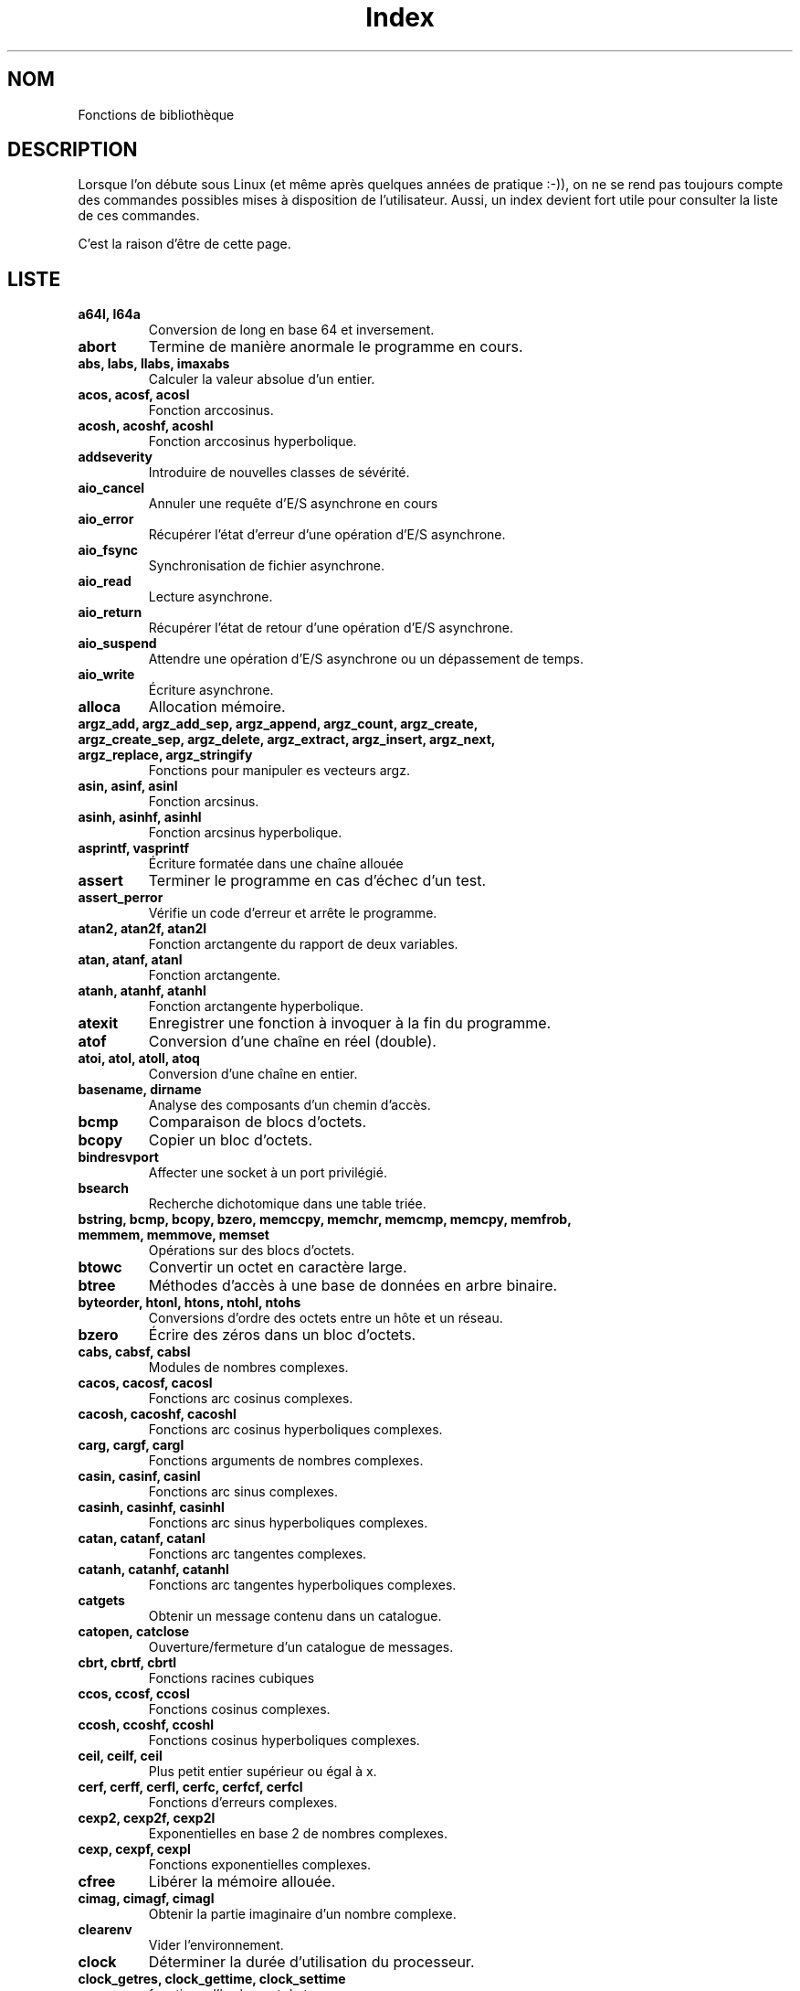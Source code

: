 .\" Do not edit this file, it was created by
.\" the script /home/alain/bin/cree_index_man.sh
.TH Index 3 "2 mai 2006" LDP "Manuel du programmeur Linux"
.SH NOM
Fonctions de bibliothèque
.SH DESCRIPTION
Lorsque l'on débute sous Linux (et même après quelques années
de pratique :-)), on ne se rend pas toujours compte des commandes
possibles mises à disposition de l'utilisateur. Aussi, un index
devient fort utile pour consulter la liste de ces commandes.

C'est la raison d'être de cette page.
.SH LISTE
.TP
.B a64l, l64a
Conversion de long en base 64 et inversement.
.TP
.B abort
Termine de manière anormale le programme en cours.
.TP
.B abs, labs, llabs, imaxabs
Calculer la valeur absolue d'un entier.
.TP
.B acos, acosf, acosl
Fonction arccosinus.
.TP
.B acosh, acoshf, acoshl
Fonction arccosinus hyperbolique.
.TP
.B addseverity
Introduire de nouvelles classes de sévérité.
.TP
.B aio_cancel
Annuler une requête d'E/S asynchrone en cours
.TP
.B aio_error
Récupérer l'état d'erreur d'une opération d'E/S asynchrone.
.TP
.B aio_fsync
Synchronisation de fichier asynchrone.
.TP
.B aio_read
Lecture asynchrone.
.TP
.B aio_return
Récupérer l'état de retour d'une opération d'E/S asynchrone.
.TP
.B aio_suspend
Attendre une opération d'E/S asynchrone ou un dépassement de temps.
.TP
.B aio_write
Écriture asynchrone.
.TP
.B alloca
Allocation mémoire.
.TP
.B argz_add, argz_add_sep, argz_append, argz_count, argz_create, argz_create_sep, argz_delete, argz_extract, argz_insert, argz_next, argz_replace, argz_stringify
Fonctions pour manipuler es vecteurs argz.
.TP
.B asin, asinf, asinl
Fonction arcsinus.
.TP
.B asinh, asinhf, asinhl
Fonction arcsinus hyperbolique.
.TP
.B asprintf, vasprintf
Écriture formatée dans une chaîne allouée
.TP
.B assert
Terminer le programme en cas d'échec d'un test.
.TP
.B assert_perror
Vérifie un code d'erreur et arrête le programme.
.TP
.B atan2, atan2f, atan2l
Fonction arctangente du rapport de deux variables.
.TP
.B atan, atanf, atanl
Fonction arctangente.
.TP
.B atanh, atanhf, atanhl
Fonction arctangente hyperbolique.
.TP
.B atexit
Enregistrer une fonction à invoquer à la fin du programme.
.TP
.B atof
Conversion d'une chaîne en réel (double).
.TP
.B atoi, atol, atoll, atoq
Conversion d'une chaîne en entier.
.TP
.B basename, dirname
Analyse des composants d'un chemin d'accès.
.TP
.B bcmp
Comparaison de blocs d'octets.
.TP
.B bcopy
Copier un bloc d'octets.
.TP
.B bindresvport
Affecter une socket à un port privilégié.
.TP
.B bsearch
Recherche dichotomique dans une table triée.
.TP
.B bstring, bcmp, bcopy, bzero, memccpy, memchr, memcmp, memcpy, memfrob, memmem, memmove, memset
Opérations sur des blocs d'octets.
.TP
.B btowc
Convertir un octet en caractère large.
.TP
.B btree
Méthodes d'accès à une base de données en arbre binaire.
.TP
.B byteorder, htonl, htons, ntohl, ntohs
Conversions d'ordre des octets entre un hôte et un réseau.
.TP
.B bzero
Écrire des zéros dans un bloc d'octets.
.TP
.B cabs, cabsf, cabsl
Modules de nombres complexes.
.TP
.B cacos, cacosf, cacosl
Fonctions arc cosinus complexes.
.TP
.B cacosh, cacoshf, cacoshl
Fonctions arc cosinus hyperboliques complexes.
.TP
.B carg, cargf, cargl
Fonctions arguments de nombres complexes.
.TP
.B casin, casinf, casinl
Fonctions arc sinus complexes.
.TP
.B casinh, casinhf, casinhl
Fonctions arc sinus hyperboliques complexes.
.TP
.B catan, catanf, catanl
Fonctions arc tangentes complexes.
.TP
.B catanh, catanhf, catanhl
Fonctions arc tangentes hyperboliques complexes.
.TP
.B catgets
Obtenir un message contenu dans un catalogue.
.TP
.B catopen, catclose
Ouverture/fermeture d'un catalogue de messages.
.TP
.B cbrt, cbrtf, cbrtl
Fonctions racines cubiques
.TP
.B ccos, ccosf, ccosl
Fonctions cosinus complexes.
.TP
.B ccosh, ccoshf, ccoshl
Fonctions cosinus hyperboliques complexes.
.TP
.B ceil, ceilf, ceil
Plus petit entier supérieur ou égal à x.
.TP
.B cerf, cerff, cerfl, cerfc, cerfcf, cerfcl
Fonctions d'erreurs complexes.
.TP
.B cexp2, cexp2f, cexp2l
Exponentielles en base 2 de nombres complexes.
.TP
.B cexp, cexpf, cexpl
Fonctions exponentielles complexes.
.TP
.B cfree
Libérer la mémoire allouée.
.TP
.B cimag, cimagf, cimagl
Obtenir la partie imaginaire d'un nombre complexe.
.TP
.B clearenv
Vider l'environnement.
.TP
.B clock
Déterminer la durée d'utilisation du processeur.
.TP
.B clock_getres, clock_gettime, clock_settime
fonctions d'horloge et de temps
.TP
.B clog10, clog10f, clog10l
Logarithmes décimaux de nombres complexes.
.TP
.B clog2, clog2f, clog2l
Logarithmes binaires de nombres complexes.
.TP
.B clog, clogf, clogl
Logarithmes népériens de nombres complexes.
.TP
.B closedir
Fermer un répertoire.
.TP
.B CMSG_ALIGN, CMSG_SPACE, CMSG_NXTHDR, CMSG_FIRSTHDR
Accès aux informations de service.
.TP
.B confstr
Lire une chaîne de caractères dépendant de la configuration.
.TP
.B conj, conjf, conjl
Calcule le conjugué complexe.
.TP
.B copysign
Copier le signe d'un nombre.
.TP
.B cos, cosf, cosl
Fonction cosinus.
.TP
.B cosh, coshf, coshl
Fonction cosinus hyperbolique.
.TP
.B cpow, cpowf, cpowl
Fonctions puissances complexes.
.TP
.B cproj, cprojf, cprojl
Projections sur une sphère de Riemann.
.TP
.B creal, crealf, creall
Parties réelles de nombres complexes.
.TP
.B crypt
Crytage de données ou de mot de passe.
.TP
.B csin, csinf, csinl
Fonctions sinus complexes.
.TP
.B csinh, csinhf, csinhl
Fonctions sinus hyperboliques complexes.
.TP
.B csqrt, csqrtf, csqrtl
Racines carrées complexes.
.TP
.B ctan, ctanf, ctanl
Fonctions tangentes complexes.
.TP
.B ctanh, ctanhf, ctanhl
Tangentes hyperboliques complexes.
.TP
.B ctermid
Obtenir le nom du terminal de contrôle.
.TP
.B ctime, asctime, gmtime, localtime, mktime, asctime_r, ctime_r, gmtime_r, localtime_r
Conversions de dates et heures binaires en ASCII.
.TP
.B daemon
Exécution en arrière-plan.
.TP
.B dbopen
Méthodes d'accès aux bases de données.
.TP
.B des_crypt, ecb_crypt, cbc_crypt, des_setparity, DES_FAILED
Cryptage DES rapide.
.TP
.B difftime
Calculer des intervalles de temps.
.TP
.B dirfd
Obtenir un descripteur fichier pour un répertoire.
.TP
.B div, ldiv, lldiv, imaxdiv
Calculer le quotient et le reste d'une division entière.
.TP
.B dladdr, dlclose, dlerror, dlopen, dlsym, dlvsym
Interface de programmation pour le chargeur de bibliothèques dynamiques.
.TP
.B dprintf, vdprintf
Écriture formatée dans un descripteur de fichier.
.TP
.B drand48, erand48, lrand48, nrand48, mrand48, jrand48, srand48, seed48, lcong48
Générateurs de nombres pseudo-aléatoires uniformément distribués.
.TP
.B dysize
Obtenir le nombre de jours pour une année donnée.
.TP
.B ecvt, fcvt
Conversions de nombres réels en chaînes de caractères.
.TP
.B ecvt_r, fcvt_r, qecvt_r, qfcvt_r
Convertir un réel en chaîne.
.TP
.B encrypt, setkey, encrypt_r, setkey_r
Crypter des messages de 64\ bits.
.TP
.B envz_add, envz_entry, envz_get, envz_merge, envz_remove, envz_strip
Support des chaînes d'environnement.
.TP
.B erf, erff, erfl, erfc, erfcf, erfcl
Fonctions d'erreur et fonctions d'erreur complémentaire.
.TP
.B err, verr, errx, verrx, warn, vwarn, warnx, vwarnx
Messages d'erreur formatés.
.TP
.B errno
Code de la dernière erreur.
.TP
.B ether_aton, ether_ntoa, ether_ntohost, ether_hosttonn, ether_line, ether_ntoa_r, ether_aton_r
Routines de manipulation d'adresses Ethernet.
.TP
.B execl, execlp, execle, execv, execvp
Exécuter un programme.
.TP
.B exit
Fin normale d'un programme.
.TP
.B exp10, exp10f, exp10l
Fonction exponentielle base 10.
.TP
.B exp2, exp2f, exp2l
Fonction exponentielle base 2.
.TP
.B  exp, expf, expl
Fonction exponentielle.
.TP
.B expm1, expm1f, expm1l
Exponentielle moins 1.
.TP
.B fabs, fabsf, fabsl
Valeur absolue d'un nombre en virgule flottante.
.TP
.B fclose
Fermer un flux.
.TP
.B fcloseall
Fermer tous les flux ouverts.
.TP
.B fdim, fdimf, fdiml
Différence positive.
.TP
.B feclearexcept, fegetexceptflag, feraiseexcept, fesetexceptflag, fetestexcept, fegetenv, fegetround, feholdexcept, fesetround, fesetenv, feupdateenv, fedisableexcept, feenableexcept, fegetexcept
Gestion des exceptions C99 pour les arrondis et les erreurs en virgule flottante.
.TP
.B ferror, clearerr, feof, fileno
Vérifier et réinitialiser les états d'un flux.
.TP
.B fflush
Vider les tampons d'un flux.
.TP
.B ffs
Chercher le premier bit à 1 dans un mot.
.TP
.B fgetgrent
Lire un fichier de groupes.
.TP
.B fgetpwent
Lire un fichier de mots de passe.
.TP
.B fgetwc, getwc
Lire une chaîne de caractères larges dans un flux.
.TP
.B fgetws
Lire une chaîne de caractères larges depuis un flux.
.TP
.B flockfile, ftrylockfile, funlockfile
Verrouillage d'un flux pour stdio.
.TP
.B floor, floorf, floorl
Le plus grand entier inférieur ou égal à x.
.TP
.B fma, fmaf, fmal
Multiplication et addition en virgule flottante.
.TP
.B fmax, fmaxf, fmaxl
Calculer le maximum.
.TP
.B fmin, fminf, fminl
Calculer le minimum.
.TP
.B fmod, fmodf, fmodl
Fonction modulo réel.
.TP
.B fmtmsg
Afficher des messages d'erreur formatés
.TP
.B fnmatch
Correspondance de noms de fichiers.
.TP
.B fopen, fdopen, freopen
Fonctions d'ouverture de flux.
.TP
.B fpathconf, pathconf
Lire les valeurs de configuration concernant un fichier.
.TP
.B fpclassify, isfinite, isnormal, isnan
Macros de classification en virgule flottante.
.TP
.B fpurge, __fpurge
Purger un flux
.TP
.B fputwc, putwc
Écrire un caractère large dans un fichier.
.TP
.B fputws
Écrire dans un flux une chaîne de caractères larges.
.TP
.B fread, fwrite
Entrées-sorties binaires sur un flux.
.TP
.B frexp, frexpf, frexpl
Conversion de réel en fraction normalisée.
.TP
.B fgetpos, fseek, fsetpos, ftell, rewind
Accéder à la position courante d'un flux.
.TP
.B fseeko, ftello
Fixer ou consulter la position courante d'un flux.
.TP
.B ftime
Obtenir la date et l'heure.
.TP
.B ftok
Convertir un nom de fichier et un identificateur de projet en clé IPC système V.
.TP
.B fts, fts_open, fts_read, fts_children, fts_set, fts_close
Descente d'arborescence de fichiers.
.TP
.B ftw, nftw
Parcours d'arborescence de fichiers.
.TP
.B fwide
Fixer et déterminer les orientations d'un flux.
.TP
.B gamma, gammaf, gammal
Logarithme de la fonction gamma.
.TP
.B gcvt
Conversion d'un réel en chaîne de caractères.
.TP
.B getaddrinfo, freeaddrinfo, gai_strerror
Traduction d'adresses et de services réseau.
.TP
.B getcwd, get_current_dir_name, getwd
Obtenir le répertoire courant.
.TP
.B getdate, getdate_r
Conversion d'une chaîne de caractères en structure tm.
.TP
.B getdirentries
Lire le contenu d'un répertoire dans un format indépendant du système.
.TP
.B getenv
Lire une variable d'environnement.
.TP
.B getfsent, getfsspec, getfsfile, setfsent, endfsent
Gérer la table des systèmes de fichiers.
.TP
.B getgrent, setgrent, endgrent
Lire les enregistrements du fichier des groupes.
.TP
.B getgrent_r, fgetgrent_r
Obtenir un enregistrement du fichier group de manière réentrante.
.TP
.B getgrnam, getgrnam_r, getgrgid, getgrgid_r
Obtenir l'enregistrement d'un groupe.
.TP
.B getgrouplist
Lister les groupes auquels appartient un utilisateur.
.TP
.B gethostbyname, gethostbyaddr, sethostent, endhostent, herror, hstrerror
Obtenir des informations concernant le réseau.
.TP
.B getipnodebyname, getipnodebyaddr, freehostent
Obtenir les adresses réseau et noms d'hôte.
.TP
.B getline, getdelim
Saisie de chaîne délimitée.
.TP
.B getloadavg
Renvoie les moyennes de la charge du système.
.TP
.B getlogin, getlogin_r, cuserid
Obtenir le nom de l'utilisateur.
.TP
.B getmntent, setmntent, addmntent, endmntent, hasmntopt
Obtenir des descriptions d'un système de fichiers.
.TP
.B getnameinfo
Traduction d'adresse en nom de façon indépendante du protocole
.TP
.B getnetent, getnetbyname, getnetbyaddr, setnetent, endnetent
Lire les informations réseau.
.TP
.B getopt, getopt_long, getopt_long_only
Analyser les options en ligne de commande.
.TP
.B getpass
Saisie d'un mot de passe (password).
.TP
.B getprotoent, getprotobyname, getprotobynumber, setprotoent, endprotoent
Accéder aux protocoles.
.TP
.B getpt
Ouvre un pseudo-terminal maître (PTM).
.TP
.B getpw
Reconstruire un enregistrement de mot de passe.
.TP
.B getpwent, setpwent, endpwent
Lire un enregistrement du fichier des mots de passe.
.TP
.B getpwent_r, fgetpwent_r
Obtenir un enregistrement du fichier passwd de manière réentrante.
.TP
.B getpwnam, getpwnam_r, getpwuid, getpwuid_r
Lire un enregistrement du fichier des mots de passe.
.TP
.B getrpcent, getrpcbyname, getrpcbynumber, setrpcent, endrpcent
Lire une entrée RPC.
.TP
.B getrpcport
Renvoie un numéro de port RPC.
.TP
.B gets, fgetc, fgets, getc, getchar, ungetc
Saisie de caractères et de chaînes.
.TP
.B getservent, getservbyname, getservbyport, setservent, endservent
Accéder aux informations sur les services.
.TP
.B getspnam, getspnam_r, getspent, getspent_r, setspent, endspent, fgetspent, fgetspent_r, sgetspent, sgetspent_r, putspent, lckpwdf, ulckpwdf
Obtenir un enregistrement du fichier des mots de passe cachés
.TP
.B getttyent, getttynam, setttyent, endttyent
Lire le fichier des terminaux.
.TP
.B getumask
Renvoyer le masque de permission pour la création de fichier.
.TP
.B getusershell, setusershell, endusershell
Obtenir la liste des interpréteur de commande.
.TP
.B getutent, getutid, getutline, pututline, setutent, endutent, utmpname
Accéder aux enregistrements utmp.
.TP
.B getw, putw
Lecture et écriture de mots (ints).
.TP
.B getwchar
Lecture d'un caractère large depuis l'entrée standard.
.TP
.B glob, globfree
Rechercher un chemin d'accès correspondant à un motif.
.TP
.B grantpt
Accéder à un pseudo-terminal esclave.
.TP
.B gsignal, ssignal
Gestion de signaux.
.TP
.B hash
Méthodes d'accès aux bases de données avec tables de hachage.
.TP
.B hsearch, hcreate, hdestroy
Gestion de table de hachage.
.TP
.B hypot, hypotf, hypotl
Distance euclidienne.
.TP
.B iconv
Conversion de caractères larges.
.TP
.B iconv_close
Libérer un descripteur de conversion de caractères.
.TP
.B iconv_open
Allouer un descripteur pour une conversion de jeux de caractères.
.TP
.B index, rindex
Recherche de caractères dans une chaîne.
.TP
.B inet_aton, inet_addr, inet_network, inet_ntoa, inet_makeaddr, inet_lnaof, inet_netof
Routines de manipulation d'adresses Internet.
.TP
.B inet_ntop
Manipuler les adresses réseau.
.TP
.B inet_pton
Créer une structure d'adresse réseau.
.TP
.B infnan
Traiter un résultat infini ou non-numérique (NaN).
.TP
.B initgroups
Initialiser la liste de groupes supplémentaires.
.TP
.B insque, remque
Ajouter ou supprimer un élément d'une file.
.TP
.B intro
Introductions aux fonctions de bibliothèque.
.TP
.B isalpha, isalnum, isascii, isblank, iscntrl, isdigit, isgraph, islower, isprint, ispunct, isspace, isupper, isxdigit
Routines de classification de caractères.
.TP
.B isatty
Vérifier si un descripteur se rapporte à un terminal.
.TP
.B isgreater, isgreaterequal, isless, islessgreater, isunordered
macros vérifiant les relations d'ordre.
.TP
.B isinf, isnan, finite
Tester si un nombre est infini ou non numérique (NaN).
.TP
.B iswalnum
Vérifier si un caractère large est alphanumérique.
.TP
.B iswalpha
Vérifier si un caractère large est alphabétique.
.TP
.B iswblank
Vérifier si un caractère large est blanc.
.TP
.B iswcntrl
Vérifier si un caractère large est un caractère de contrôle.
.TP
.B iswctype
Classification des caractères larges.
.TP
.B iswdigit
Vérifier si un caractère large est numérique.
.TP
.B iswgraph
Vérifier si un caractère large a une représentation graphique.
.TP
.B iswlower
Vérifier si un caractère large est minuscule.
.TP
.B iswprint
Vérifier si un caractère large est imprimable.
.TP
.B iswpunct
Vérifier si un caractère large est un symbole de ponctuation.
.TP
.B iswalpha
Vérifier si un caractère large est un espace.
.TP
.B iswupper
Vérifier si un caractère large est une majuscule.
.TP
.B iswxdigit
Vérifier si un caractère large est un chiffre hexadécimal.
.TP
.B j0, j0f, j0l, j1, j1f, j1l, jn, jnf, jnl, y0, y0f, y0l, y1, y1f, y1l, yn, ynf, ynl
Fonctions de Bessel.
.TP
.B key_decryptsession, key_encryptsession, key_setsecret, key_gendes, key_secretkey_is_set
Interface pour le démon générateur de clé RPC.
.TP
.B killpg
Envoi d'un signal à tous les membres d'un groupe du processus.
.TP
.B ldexp, ldexpf, ldexpl
Multiplie un nombre réel par une puissance de 2.
.TP
.B lgamma, lgammaf, lgammal, lgamma_r, lgammaf_r, lgammal_r
Logarithme de la fonction gamma.
.TP
.B localeconv
Obtenir des informations sur les formats numériques.
.TP
.B lockf
Poser, examiner ou supprimer un verrou POSIX sur un fichier ouvert.
.TP
.B log10, log10f, log10l
Fonction logarithme en base 10.
.TP
.B log1p, log1pf, log1pl
Exponentielle moins 1, logarithme de 1 plus x.
.TP
.B log2, log2f, log2l
Fonction logarithme en base 2.
.TP
.B log, logf, logl
Fonction logarithme.
.TP
.B login, logout
Écrire les entrées utmp et wtmp.
.TP
.B longjmp, siglongjmp
Saut non-local vers un contexte de pile sauvegardé.
.TP
.B lrint, lrintf, lrintl, llrint, llrintf, llrintl
Arrondir à l'entier le plus proche.
.TP
.B lround, lroundf, lroundl, llround, llroundf, llroundl
Arrondir à l'entier le plus proche.
.TP
.B lsearch, lfind
Recherche linéaire dans une table.
.TP
.B makecontext, swapcontext
Manipulation du contexte utilisateur.
.TP
.B malloc, calloc, free, realloc
Allocation et libération dynamiques de mémoire.
.TP
.B __malloc_hook, __malloc_initialize_hook, __memalign_hook, __free_hook, __realloc_hook, __after_morecore_hook
Variables de débogage de malloc.
.TP
.B MB_CUR_MAX
Longueur maximale d'un caractère multi-octets dans la localisation courante.
.TP
.B mblen
Déterminer la taille du prochain caractère multi-octets.
.TP
.B MB_LEN_MAX
Longueur maximale d'un caractère quelque soit la localisation.
.TP
.B mbrlen
Calculer la longueur d'un caractère multi-octets.
.TP
.B mbrtowc
Convertir une séquence multi-octets en caractère large.
.TP
.B mbsinit
Vérifier si la conversion est dans l'état initial.
.TP
.B mbsnrtowcs
Convertir une séquence multi-octets en chaîne de caractères larges.
.TP
.B mbsrtowcs
Convertir une séquence multi-octets en chaîne de caractères larges.
.TP
.B mbstowcs
Convertir une chaîne de caractères multi-octets en une chaîne de caractères étendus.
.TP
.B mbtowc
Convertir une séquences multi-octets en caractères étendus.
.TP
.B memccpy
Copie de zone mémoire.
.TP
.B memchr
Rechercher un caractère dans une zone mémoire.
.TP
.B memcmp
Comparaison de zones mémoire.
.TP
.B memcpy
Copier une zone mémoire.
.TP
.B memfrob
Crypter une zone de mémoire.
.TP
.B memmem
Rechercher une sous-chaîne.
.TP
.B memmove
Copier une zone mémoire.
.TP
.B mempcpy, wmempcpy
Copier une zone mémoire
.TP
.B memset
Remplir une zone mémoire avec un octet donné.
.TP
.B mkdtemp
Création d'un répertoire temporaire unique.
.TP
.B mkfifo
Créer un fichier spécial FIFO.
.TP
.B mkstemp
Créér un fichier temporaire unique.
.TP
.B mktemp
Créer un nom de fichier temporaire unique.
.TP
.B modf, modff, modfl
Séparer la partie entière et décimale d'un nombre réel.
.TP
.B mpool, mpool_open, mpool_filter, mpool_new, mpool_get, mpool_put, mpool_sync, mpool_close
Partage d'ensembles de tampons mémoires.
.TP
.B mtrace, muntrace
Débogage de malloc.
.TP
.B nan, nanf, nanl
Fonctions renvoyant «\ Not a Number\ ».
.TP
.B netlink
Macros pour netlink.
.TP
.B nextafter, nextafterf, nextafterl, nexttoward, nexttowardf, nexttowardl
Manipulation de nombres en virgule flottante.
.TP
.B nl_langinfo
Demande d'informations sur la langue et la localisation.
.TP
.B on_exit
Programmer une fonction à appeler à la fin normale du programme.
.TP
.B opendir
Ouvrir un répertoire.
.TP
.B openpty, login_tty, forkpty
Fonctions utilitaires pour terminaux tty.
.TP
.B perror
Affiche un message d'erreur système.
.TP
.B popen, pclose
Entrées-sorties pour un processus.
.TP
.B posix_memalign, memalign, valloc
Allocation de mémoire alignée.
.TP
.B pow10, pow10f, pow10l
Fonction 10 puissance.
.TP
.B pow, powf, powl
Fonction puissance.
.TP
.B printf, fprintf, sprintf, snprintf, vprintf, vfprintf, vsprintf, vsnprintf
Formatage des sorties.
.TP
.B profil
Suivi du temps d'exécution.
.TP
.B psignal
Afficher le libellé d'un signal.
.TP
.B ptsname
Obtenir le nom d'un pseudo-terminal esclave.
.TP
.B putenv
Ajouter ou modifier une variable d'environnement.
.TP
.B putgrent
Écrire un enregistrement base de données group dans un fichier.
.TP
.B putpwent
Ecrire un enregistrement dans un fichier de mots de passe.
.TP
.B puts, fputc, fputs, putc, putchar
Écriture de caractères et de chaînes.
.TP
.B putwchar
Écriture d'un caractère large sur la sortie standard.
.TP
.B qecvt, qfcvt, qgcvt
Conversion de nombres réels en chaînes.
.TP
.B qsort
Trier une table.
.TP
.B LIST_ENTRY, LIST_HEAD, LIST_INIT, LIST_INSERT_AFTER, LIST_INSERT_HEAD, LIST_REMOVE, TAILQ_ENTRY, TAILQ_HEAD, TAILQ_INIT, TAILQ_INSERT_AFTER, TAILQ_INSERT_HEAD, TAILQ_INSERT_TAIL, TAILQ_REMOVE, CIRCLEQ_ENTRY, CIRCLEQ_HEAD, CIRCLEQ_INIT, CIRCLEQ_INSERT_AFTER, CIRCLEQ_INSERT_BEFORE, CIRCLEQ_INSERT_HEAD, CIRCLEQ_INSERT_TAIL, CIRCLEQ_REMOVE
Implémentation des listes, files linéaires et circulaires.
.TP
.B raise
Envoyer un signal au processus en cours.
.TP
.B rand, rand_r, srand
Générateur de nombres pseudo-aléatoires.
.TP
.B random, srandom, initstate, setstate
Générateur de nombres aléatoires.
.TP
.B rcmd, rresvport, iruserok, ruserok
Routines renvoyant un flux de données pour une commande invoquée à distance.
.TP
.B readdir
Consulter un répertoire.
.TP
.B realpath
Renvoie le chemin d'accès absolu.
.TP
.B recno
Méthodes d'accès aux bases de données avec enregistrements numérotés.
.TP
.B re_comp, re_exec
Fonction regex BSD.
.TP
.B regcomp, regexec, regerror, regfree
Fonctions regex POSIX.
.TP
.B drem, dremf, dreml, remainder, remainderf, remainderl
Fonction reste en virgule flottante.
.TP
.B remove
Détruire un nom et éventuellement le fichier correspondant.
.TP
.B resolver, res_init, res_query, res_search, res_querydomain, res_mkquery, res_send, dn_comp, dn_expand
Routines de résolution de noms.
.TP
.B rewinddir
Réinitialiser un flux répertoire.
.TP
.B rint, rintf, rintl, nearbyint, nearbyintf, nearbyintl
Arrondir à l'entier le plus proche.
.TP
.B round, roundf, roundl
Arrondir à l'entier le plus proche en s'éloignant de zéro.
.TP
.B rpc
Bibliothèque de fonctions pour les appels de procédures à distance.
.TP
.B rtime
Lire l'heure sur un serveur distant.
.TP
.B rtnetlink
Macros manipulant des messages rtnetlink.
.TP
.B scandir, alphasort, versionsort
Sélectionner des éléments d'un répertoire.
.TP
.B scanf, fscanf, sscanf, vscanf, vsscanf, vfscanf
Entrées formatées.
.TP
.B seekdir
Positionner le pointeur de flux répertoire pour le prochain appel readdir().
.TP
.B setaliasent, endaliasent, getaliasent, getaliasent_r, getaliasbyname, getaliasbyname_r
Lire une entrée alias
.TP
.B setbuf, setbuffer, setlinebuf, setvbuf
Agir sur les tampons d'un flux.
.TP
.B setenv, unsetenv
Change ou ajoute une variable d'environnement.
.TP
.B __setfpucw
Positionner le mot de contrôle du FPU sur les machines i386 (obsolète).
.TP
.B setjmp, sigsetjmp
Sauver le contexte de pile pour un saut non-local.
.TP
.B setlocale
Fixe la localisation courante.
.TP
.B setlogmask
Fixer le masque de priorité de journalisation.
.TP
.B shm_open, shm_unlink
Créer/ouvrir et supprimer des objets de mémoire partagés. POSIX.
.TP
.B siginterrupt
Permettre aux signaux d'interrompre les appels système.
.TP
.B signbit
Tester le signe d'un nombre réel à virgule flottante.
.TP
.B sigsetops, sigemptyset, sigfillset, sigaddset, sigdelset, sigismember
Opérations sur les ensembles de signaux POSIX.
.TP
.B sin, sinf, sinl
Fonction sinus.
.TP
.B sincos, sincosf, sincosl
Calculer simultanément des sinus et cosinus.
.TP
.B sinh, sinhf, sinhl
Fonction sinus hyperbolique.
.TP
.B sleep
Endormir le processus pour une durée déterminée.
.TP
.B sqrt, sqrtf, sqrtl
Fonction racine carrée (square root).
.TP
.B stdarg, va_start, va_arg, va_copy, va_end
Liste variable d'arguments.
.TP
.B stdin, stdout, stderr
Flux d'entrées-sorties standards.
.TP
.B stdio
Bibliothèque standard de fonctions d'entrées-sorties.
.TP
.B __fbufsize, __flbf, __fpending, __fpurge, __freadable, __freading, __fsetlocking, __fwritable, __fwriting, _flushlbf
Interfaces pour la structure FILE (stdio)
.TP
.B stpcpy
Copier une chaîne en renvoyant un pointeur sur sa fin.
.TP
.B stpncpy
Copier une chaîne de taille fixe et pointer sur sa fin.
.TP
.B strcasecmp, strncasecmp
Comparer deux chaînes en ignorant les différences majuscules/minuscules.
.TP
.B strcat, strncat
Concaténer deux chaînes.
.TP
.B strchr, strrchr
Rechercher un caractère dans une chaîne.
.TP
.B strcmp, strncmp
Comparaison de deux chaînes.
.TP
.B strcoll
Comparaison de deux chaînes suivant la localisation en cours.
.TP
.B strcpy, strncpy
Copier une chaîne.
.TP
.B strdup, strndup, strdupa, strndupa
Dupliquer une chaîne.
.TP
.B strerror, strerror_r
Obtenir le libellé d'un code d'erreur.
.TP
.B strfmon
Convertir des valeurs monétaires en chaînes de caractères.
.TP
.B strfry
Créer une anagramme d'une chaîne.
.TP
.B strftime
Formater la date et l'heure.
.TP
.B string, strcasecmp, strcat, strchr, strcmp, strcoll, strcpy, strcspn, strdup, strfry, strlen, strncat, strncmp, strncpy, strncasecmp, strpbrk, strrchr, strsep, strspn, strstr, strtok, strxfrm, index, rindex
Opérations sur les chaînes de caractères.
.TP
.B strlen
Calculer la longueur d'une chaîne de caractères.
.TP
.B strnlen
Déterminer la longueur d'une chaîne.
.TP
.B strpbrk
Rechercher un ensemble de caractères dans une chaîne.
.TP
.B strptime
Conversion d'une chaîne de date en une structure tm.
.TP
.B strsep
Extraction de mots d'une chaîne.
.TP
.B strsignal
Obtenir un libellé décrivant un signal.
.TP
.B strspn, strcspn
Rechercher un ensemble de caractères dans une chaîne.
.TP
.B strstr
Rechercher une sous-chaîne.
.TP
.B strtod, strtof, strtold
Conversion d'une chaîne ASCII en nombre réel.
.TP
.B strtoimax, strtoumax
Convertir une chaîne de caractères en entier.
.TP
.B strtok, strtok_r
Extraire des mots d'une chaîne.
.TP
.B strtol, strtoll, strtoq
Convertir une chaîne en un entier long.
.TP
.B strtoul, strtoull, strtouq
Convertir une chaîne en entier long non-signé.
.TP
.B strverscmp
Comparaison de chaînes de version.
.TP
.B strxfrm
Transformations de chaînes.
.TP
.B swab
Échanger des octets adjacents.
.TP
.B sysconf
Obtenir des informations de configuration.
.TP
.B syslog, vsyslog, openlog, closelog
Envoyer un message de journalisation.
.TP
.B system
Exécuter une commande shell.
.TP
.B tan, tanf, tanl
Fonction tangente.
.TP
.B tanh, tanhf, tanhl
Fonction tangente hyperbolique.
.TP
.B tcgetpgrp, tcsetpgrp
Lire/écrire le processus d'avant-plan d'un terminal.
.TP
.B tcgetsid
Obtenir l'identificateur de session.
.TP
.B telldir
Obtenir la position actuelle dans un flux répertoire.
.TP
.B tempnam
Créer un nom de fichier temporaire.
.TP
.B termios, tcgetattr, tcsetattr, tcsendbreak, tcdrain, tcflush, tcflow, cfmakeraw, cfgetospeed, cfgetispeed, cfsetispeed, cfsetospeed
Configuration du terminal.
.TP
.B tgamma, tgammaf, tgammal
Véritables fonctions Gamma.
.TP
.B timegm, timelocal
Fonctions réciproques de gmtime and localtime.
.TP
.B tmpfile
Créer un fichier temporaire.
.TP
.B tmpnam, tmpnam_r
Créer un nom de fichier temporaire.
.TP
.B toascii
Conversion en caractère ASCII.
.TP
.B toupper, tolower
Conversion de lettres en majuscules ou minuscules.
.TP
.B towctrans
Transformation de caractères larges.
.TP
.B towlower
Conversion d'un caractère large en minuscule.
.TP
.B towlower
Conversion d'un caractère large en majuscule.
.TP
.B trunc, truncf, truncl
Arrondir à l'entier le plus proche vers zéro.
.TP
.B tsearch, tfind, tdelete, twalk
Manipulation d'arbre binaire.
.TP
.B ttyname
Obtenir le nom d'un terminal.
.TP
.B ttyslot
Trouver l'emplacement du terminal en cours dans un fichier.
.TP
.B tzset, tzname, timezone, daylight
Initialisation des données pour les conversions de temps.
.TP
.B ualarm
Programmer un signal après un nombre donné de microsecondes.
.TP
.B ulimit
Lire ou écrire les limites d'utilisation.
.TP
.B undocumented
Fonctions non-documentées de la bibliothèque C.
.TP
.B ungetwc
Remettre un caractère large dans un flux.
.TP
.B unlocked_stdio
Fonctions stdio non bloquantes.
.TP
.B unlockpt
Déverouiller une paire de pseudo-terminaux maître/esclave.
.TP
.B updwtmp, logwtmp
Ajouter une entrée dans le fichier wtmp.
.TP
.B usleep
Interrompre le programme durant un nombre donné de microsecondes.
.TP
.B wcpcpy
Copier une chaîne de caractères larges et indiquer sa fin.
.TP
.B wcpncpy
Copier une chaîne de caractères larges et indiquer sa fin.
.TP
.B wcrtomb
Convertir un caractère large en séquence multi-octets.
.TP
.B wcscasecmp
Comparer deux chaînes de caractères larges en ignorant les casses.
.TP
.B wcscat
Concaténer deux chaînes de caractères larges.
.TP
.B wcschr
Rechercher un caractère large dans une chaîne.
.TP
.B wcscmp
Comparer deux chaînes de caractères larges.
.TP
.B wcscpy
Copier une chaîne de caractères larges.
.TP
.B wcscspn
Extraire des portions de chaîne de caractères larges.
.TP
.B wcsdup
Dupliquer une chaîne de caractères larges.
.TP
.B wcslen
Déterminer la longueur d'une chaîne de caractères larges.
.TP
.B wcsncasecmp
Comparer deux chaînes de caractères larges de longueurs fixées, en ignorant les différences de casse.
.TP
.B wcsncat
Concaténer deux chaînes de caractères larges.
.TP
.B wcsncmp
Comparer deux chaînes de caractères larges de longueurs fixées.
.TP
.B wcsncpy
Copier une chaîne de caractères larges de longueur fixée.
.TP
.B wcsnlen
Déterminer la longueur d'une chaine de caractères larges limitée.
.TP
.B wcsnrtombs
Convertir une chaîne de caractères larges en séquence multi-octets.
.TP
.B wcspbrk
Rechercher un ensemble de caractères larges dans une chaîne.
.TP
.B wcsrchr
Rechercher un caractère large dans une chaîne.
.TP
.B wcsrtombs
Convertir une chaîne de caractères larges en séquence multi-octets.
.TP
.B wcsspn
Balayer une chaîne de caractères larges en sautant un ensemble de caractères.
.TP
.B wcsstr
Rechercher une sous-chaîne dans une chaîne de caractères larges.
.TP
.B wcstoimax, wcstoumax
Convertir une chaîne de caractères larges en entier.
.TP
.B wcstok
Extraire des mots d'une chaîne de caractères larges.
.TP
.B wcstombs
Convertir une chaîne de caractères étendus en chaîne de caractères multi-octets.
.TP
.B wcswidth
Déterminer la place nécessaire pour représenter une chaîne de caractères larges.
.TP
.B wctob
Essayer de représenter un caractère large sur un seul octet.
.TP
.B wctomb
Convertir un caractère étendu en caractère multi-octet.
.TP
.B wctrans
Descripteur de transposition des caractères larges.
.TP
.B wctype
Classification des caractères larges.
.TP
.B wcwidth
Déterminer le nombre de colonnes nécessaire pour un caractère large.
.TP
.B wmemchr
Rechercher un caractère large dans une zone de mémoire.
.TP
.B wmemcmp
Comparer deux tables de caractères larges.
.TP
.B wmemcpy
Copier une table de caractères larges.
.TP
.B wmemmove
Copier un tableau de caractères larges.
.TP
.B wmemset
Remplir un tableau de caractères larges avec un caractère large constant.
.TP
.B wordexp, wordfree
Effectuer l'expansion de mots à la manière d'un shell POSIX.
.TP
.B wprintf, fwprintf, swprintf, vwprintf, vfwprintf, vswprintf
Formatage de chaînes de caractères larges.
.TP
.B xencrypt, xdecrypt, passwd2des
Cryptage de mots de passe RFS.
.TP
.B xdr
Bibliothèque de fonctions pour transmission externe de données.
.SH AUTEUR
Un script mis au point par\ :
.TP 4

- Christophe BLAESS, pour la partie création proprement dite de cette page
de manuel à partir des pages de manuels disponibles dans la section\ ;
.TP 4

- Alain PORTAL, pour l'adaptation dudit script à la création et mise en page
de la version html à des fins de publication
sur le site web des pages françaises.
